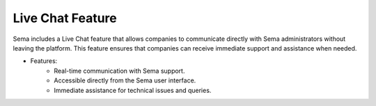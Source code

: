 Live Chat Feature
====================

Sema includes a Live Chat feature that allows companies to communicate directly with Sema administrators without leaving the platform. This feature ensures that companies can receive immediate support and assistance when needed.

* Features:
    * Real-time communication with Sema support.
    * Accessible directly from the Sema user interface.
    * Immediate assistance for technical issues and queries.